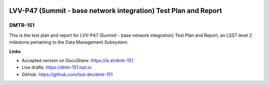 .. image:: https://img.shields.io/badge/dmtr--151-lsst.io-brightgreen.svg
   :target: https://dmtr-151.lsst.io
.. image:: https://travis-ci.com/lsst-dm/dmtr-151.svg
   :target: https://travis-ci.com/lsst-dm/dmtr-151

################################################################
LVV-P47 (Summit - base network integration) Test Plan and Report
################################################################

DMTR-151
=======

This is the test plan and report for LVV-P47 (Summit - base network integration) Test Plan and Report, an LSST level 2 milestone pertaining to the Data Management Subsystem.

**Links**

- Accepted version on DocuShare: https://ls.st/dmtr-151
- Live drafts: https://dmtr-151.lsst.io
- GitHub: https://github.com/lsst-dm/dmtr-151
